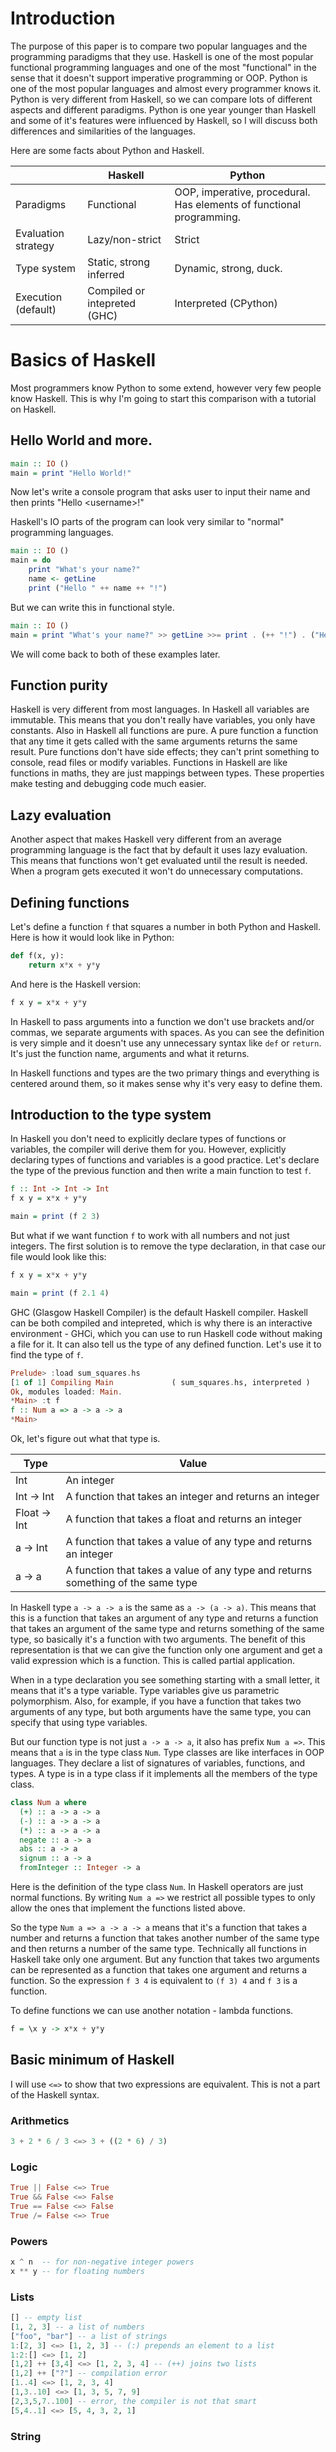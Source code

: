 * Introduction

  The purpose of this paper is to compare two popular languages and the programming paradigms that they use. Haskell is one of the most popular functional programming languages and one of the most "functional" in the sense that it doesn't support imperative programming or OOP. Python is one of the most popular languages and almost every programmer knows it. Python is very different from Haskell, so we can compare lots of different aspects and different paradigms. Python is one year younger than Haskell and some of it's features were influenced by Haskell, so I will discuss both differences and similarities of the languages.

  Here are some facts about Python and Haskell.

  |---------------------+------------------------------+----------------------------------------------------------------------|
  |                     | Haskell                      | Python                                                               |
  |---------------------+------------------------------+----------------------------------------------------------------------|
  | Paradigms           | Functional                   | OOP, imperative, procedural. Has elements of functional programming. |
  | Evaluation strategy | Lazy/non-strict              | Strict                                                               |
  | Type system         | Static, strong inferred      | Dynamic, strong, duck.                                               |
  | Execution (default) | Compiled or intepreted (GHC) | Interpreted (CPython)                                                |
  |---------------------+------------------------------+----------------------------------------------------------------------|

* Basics of Haskell

  Most programmers know Python to some extend, however very few people know Haskell. This is why I'm going to start this comparison with a tutorial on Haskell.

** Hello World and more.

   #+BEGIN_SRC haskell
   main :: IO ()
   main = print "Hello World!"
   #+END_SRC

   Now let's write a console program that asks user to input their name and then prints "Hello <username>!"

   Haskell's IO parts of the program can look very similar to "normal" programming languages.

   #+BEGIN_SRC haskell
   main :: IO ()
   main = do
       print "What's your name?"
       name <- getLine
       print ("Hello " ++ name ++ "!")
   #+END_SRC

   But we can write this in functional style.

   #+BEGIN_SRC haskell
   main :: IO ()
   main = print "What's your name?" >> getLine >>= print . (++ "!") . ("Hello " ++)
   #+END_SRC

   We will come back to both of these examples later.

** Function purity

   Haskell is very different from most languages. In Haskell all variables are immutable. This means that you don't really have variables, you only have constants. Also in Haskell all functions are pure. A pure function a function that any time it gets called with the same arguments returns the same result. Pure functions don't have side effects; they can't print something to console, read files or modify variables. Functions in Haskell are like functions in maths, they are just mappings between types. These properties make testing and debugging code much easier.

** Lazy evaluation

   Another aspect that makes Haskell very different from an average programming language is the fact that by default it uses lazy evaluation. This means that functions won't get evaluated until the result is needed. When a program gets executed it won't do unnecessary computations.

** Defining functions

   Let's define a function ~f~ that squares a number in both Python and Haskell. Here is how it would look like in Python:

   #+BEGIN_SRC python
   def f(x, y):
       return x*x + y*y
   #+END_SRC

   And here is the Haskell version:
   
   #+BEGIN_SRC haskell
   f x y = x*x + y*y
   #+END_SRC

   In Haskell to pass arguments into a function we don't use brackets and/or commas, we separate arguments with spaces. As you can see the definition is very simple and it doesn't use any unnecessary syntax like ~def~ or ~return~. It's just the function name, arguments and what it returns.

   In Haskell functions and types are the two primary things and everything is centered around them, so it makes sense why it's very easy to define them.

** Introduction to the type system

   In Haskell you don't need to explicitly declare types of functions or variables, the compiler will derive them for you. However, explicitly declaring types of functions and variables is a good practice. Let's declare the type of the previous function and then write a main function to test ~f~.

   #+BEGIN_SRC haskell
   f :: Int -> Int -> Int
   f x y = x*x + y*y

   main = print (f 2 3)
   #+END_SRC

   But what if we want function ~f~ to work with all numbers and not just integers. The first solution is to remove the type declaration, in that case our file would look like this:

   #+BEGIN_SRC haskell
   f x y = x*x + y*y

   main = print (f 2.1 4)
   #+END_SRC

   GHC (Glasgow Haskell Compiler) is the default Haskell compiler. Haskell can be both compiled and intepreted, which is why there is an interactive environment - GHCi, which you can use to run Haskell code without making a file for it. It can also tell us the type of any defined function. Let's use it to find the type of ~f~.

   #+BEGIN_SRC haskell
   Prelude> :load sum_squares.hs 
   [1 of 1] Compiling Main             ( sum_squares.hs, interpreted )
   Ok, modules loaded: Main.
   *Main> :t f
   f :: Num a => a -> a -> a
   *Main> 
   #+END_SRC

   Ok, let's figure out what that type is.

   |--------------+----------------------------------------------------------------------------------|
   | Type         | Value                                                                            |
   |--------------+----------------------------------------------------------------------------------|
   | Int          | An integer                                                                       |
   | Int -> Int   | A function that takes an integer and returns an integer                          |
   | Float -> Int | A function that takes a float and returns an integer                             |
   | a -> Int     | A function that takes a value of any type and returns an integer                 |
   | a -> a       | A function that takes a value of any type and returns something of the same type |
   |--------------+----------------------------------------------------------------------------------|

   In Haskell type ~a -> a -> a~ is the same as ~a -> (a -> a)~. This means that this is a function that takes an argument of any type and returns a function that takes an argument of the same type and returns something of the same type, so basically it's a function with two arguments. The benefit of this representation is that we can give the function only one argument and get a valid expression which is a function. This is called partial application.

   When in a type declaration you see something starting with a small letter, it means that it's a type variable. Type variables give us parametric polymorphism. Also, for example, if you have a function that takes two arguments of any type, but both arguments have the same type, you can specify that using type variables.

   But our function type is not just ~a -> a -> a~, it also has prefix ~Num a =>~. This means that ~a~ is in the type class ~Num~. Type classes are like interfaces in OOP languages. They declare a list of signatures of variables, functions, and types. A type is in a type class if it implements all the members of the type class.

   #+BEGIN_SRC haskell
   class Num a where
     (+) :: a -> a -> a
     (-) :: a -> a -> a
     (*) :: a -> a -> a
     negate :: a -> a
     abs :: a -> a
     signum :: a -> a
     fromInteger :: Integer -> a
   #+END_SRC

   Here is the definition of the type class ~Num~. In Haskell operators are just normal functions. By writing ~Num a =>~ we restrict all possible types to only allow the ones that implement the functions listed above.

   So the type ~Num a => a -> a -> a~ means that it's a function that takes a number and returns a function that takes another number of the same type and then returns a number of the same type. Technically all functions in Haskell take only one argument. But any function that takes two arguments can be represented as a function that takes one argument and returns a function. So the expression ~f 3 4~ is equivalent to ~(f 3) 4~ and ~f 3~ is a function.

   To define functions we can use another notation - lambda functions.
   
   #+BEGIN_SRC haskell
   f = \x y -> x*x + y*y
   #+END_SRC

** Basic minimum of Haskell

   I will use ~<=>~ to show that two expressions are equivalent. This is not a part of the Haskell syntax.

*** Arithmetics

    #+BEGIN_SRC haskell
    3 + 2 * 6 / 3 <=> 3 + ((2 * 6) / 3)
    #+END_SRC

*** Logic

    #+BEGIN_SRC haskell
    True || False <=> True
    True && False <=> False
    True == False <=> False
    True /= False <=> True
    #+END_SRC

*** Powers

    #+BEGIN_SRC haskell
    x ^ n  -- for non-negative integer powers
    x ** y -- for floating numbers
    #+END_SRC

*** Lists

    #+BEGIN_SRC haskell
    [] -- empty list
    [1, 2, 3] -- a list of numbers
    ["foo", "bar"] -- a list of strings
    1:[2, 3] <=> [1, 2, 3] -- (:) prepends an element to a list
    1:2:[] <=> [1, 2]
    [1,2] ++ [3,4] <=> [1, 2, 3, 4] -- (++) joins two lists
    [1,2] ++ ["?"] -- compilation error
    [1..4] <=> [1, 2, 3, 4]
    [1,3..10] <=> [1, 3, 5, 7, 9]
    [2,3,5,7..100] -- error, the compiler is not that smart
    [5,4..1] <=> [5, 4, 3, 2, 1]
    #+END_SRC

*** String

    In Haskell strings are just lists of chars.

    #+BEGIN_SRC haskell
    'a' :: Char
    "a" :: [Char] -- :: String
    "ab" -- ['a', 'b']
    #+END_SRC

    This is not very efficient, which is why in most cases people use other data types that represent strings.

*** Tuples

    #+BEGIN_SRC haskell
    -- All of these tuples are valid
    (2,"foo")
    (3,'a',[2,3])
    ((2,"a"),"c",3)

    fst (x, y) = x
    snd (x, y) = y

    fst (x, y, z) -- ERROR: fst :: (a, b) -> a
    snd (x, y, z) -- ERROR: snd :: (a, b) -> b
    #+END_SRC

** Applying functions

   Here are two operators that are used very often.

   #+BEGIN_SRC haskell
   (.) :: (b -> c) -> (a -> b) -> a -> c
   (.) f g x = f (g x)

   ($) :: (a -> b) -> a -> b
   ($) f x = f x
   #+END_SRC

   Here are some examples:

   #+BEGIN_SRC haskell
   f g h x <=> (((f g) h) x)

   f g $ h x   <=> f g (h x)
   f $ g h x   <=> f (g h x) <=> f ((g h) x)
   f $ g $ h x <=> f (g (h x))

   (f . g) x     <=> f . g $ x     <=> f (g x)
   (f . g . h) x <=> f . g . h $ x <=> f (g (h x))
   #+END_SRC

** More on the syntax

*** Infix and prefix notation

    #+BEGIN_SRC haskell
    square :: Num a => a -> a
    square x = x ^ 2
    #+END_SRC

    Any infix operator can be used in prefix notation.

    #+BEGIN_SRC haskell
    square' x = (^) x 2
    square'' x = (^2) x
    #+END_SRC

    We can remove ~x~ from the right hand side, this is called η-reduction.

    #+BEGIN_SRC haskell
    square''' = (^2)
    #+END_SRC

    All these functions are identical.
    
    And functions in Haskell can be used in infix notation as well.

    #+BEGIN_SRC haskell
    add :: Num a => a -> a -> a
    add = (+)

    5 `add` 4 <=> add 5 4 <=> 9
    #+END_SRC

*** Conditions

    Type class ~Ord~ is for types that can be ordered.

    #+BEGIN_SRC haskell
    absolute :: (Ord a, Num a) => a -> a
    absolute x = if x >= 0 then x else -x
    #+END_SRC

    In Haskell if statements must always have ~then~ and ~else~.

    Here is another way to write that function:

    #+BEGIN_SRC haskell
    absolute' x
        | x >= 0 = x
        | otherwise = -x
    #+END_SRC

    In Haskell indentation is very important. Just like in Python programs with incorrect indentation will not work or, in some cases, will work, but not the way it was intended. Haskell uses spaces instead of tabs, if you try to use tabs then the program won't compile.

** Functional style

   Let's introduce a problem and then solve it using first Python and then Haskell.

   We want a function that takes a list of integers and returns the sum of all even numbers in that list.

   #+BEGIN_SRC
   [1, 2, 3, 4, 5] -> 2 + 4 -> 6
   #+END_SRC

   #+BEGIN_SRC python
   def evenSum(l):
       result = 0
       for x in l:
           if(x % 2 == 0):
               result += x
       return result  
   #+END_SRC

   We can't implement it in Haskell exactly the same way because it doesn't have loops or mutable variables. So here is how we can implement it in Python without mutating variables or using loops.

   #+BEGIN_SRC python
   def accumSum(l, n):
       if(len(l) == 0):
           return n
       else:
           x, *xs = l
           if(x % 2 == 0):
               return accumSum(xs, x + n)
           else:
               return accumSum(xs, n)

   def evenSum(l):
       return accumSum(l, 0)
   #+END_SRC

   Before we start, here are some Haskell functions we will use.

   #+BEGIN_SRC haskell
   even :: Integral a => a -> Bool -- returns True only if the given number is even
   head :: [a] -> a                -- returns the first element of the given list
   tail :: [a] -> [a]              -- returns the given list without the first element
   #+END_SRC

   Here is our first solution:

   #+BEGIN_SRC haskell
   evenSum :: [Integer] -> Integer
   evenSum l = accumSum 0 l

   accumSum :: Integer -> [Integer] -> Integer
   accumSum n l = if l == []
                     then n
                     else let x  = head l
                              xs = tail l
                          in if even x
                                then accumSum (n+x) xs
                                else accumSum n xs
   #+END_SRC

   We can do several improvements to this piece of code. First we can make the type declaration more general (without changing the implementation).

   #+BEGIN_SRC haskell
   evenSum :: Integral a => [a] -> a
   #+END_SRC

   We don't want ~accumSum~ to be a global variable, so we can make it local using ~where~ clause. Also we can use pattern matching instead of ~head~ and ~tail~. Then we can use η-reduction to get this:

   #+BEGIN_SRC haskell
   evenSum :: Integral a => [a] -> a
   evenSum = accumSum 0
       where accumSum n []     = n
             accumSum n (x:xs) = if even x
                                    then accumSum (n+x) xs
                                    else accumSum x xs
   #+END_SRC

   Pattern matching is using values instead of variable arguments. We can't use any function we want on the left side - only type constructors, which I will discuss later.

   We can simplify this even more using higher order functions.

** Higher order functions

   Higher order functions are functions that take another function as an argument. Here are several examples:

   #+BEGIN_SRC haskell
   filter :: (a -> Bool) -> [a] -> [a]
   map    :: (a -> b) -> [a] -> [b]
   foldl  :: (a -> b -> a) -> a -> [b] -> a
   (.)    :: (b -> c) -> (a -> b) -> a -> c
   ($)    :: (a -> b) -> a -> b
   #+END_SRC

   Function ~filter~ takes a function of type ~a -> Bool~ and a list ~[a]~. It returns a list that only contains the elements of the given list that return ~True~ when the given function is applied.

   ~map~ takes a function and a list and applies the function to every element of the list.

   #+BEGIN_SRC haskell
   filter even [1..5] <=> [2, 4]

   map (*2) [1..5] <=> [2,4,6,8,10]
   #+END_SRC

   Let's use this.

   #+BEGIN_SRC haskell
   evenSum l = mysum $ filter even l
       where mysum n []     = 0
             mysum n (x:xs) = mysum (n+x) xs
   #+END_SRC

   Now, what is ~foldl~?

   #+BEGIN_SRC haskell
   foldl :: (a -> b -> a) -> a -> [b] -> a
   foldl op prev []     = prev
   foldl op prev (x:xs) = foldl op (prev `op` x) xs
   #+END_SRC

   #+BEGIN_SRC haskell
   foldl f z [x1,x2,x3,x4] <=> f (f (f (f z x1) x2) x3) x4
   #+END_SRC

   So let's use it for our problem.

   #+BEGIN_SRC haskell
   evenSum :: Integral a => [a] -> a
   evenSum = foldl (+) 0 . filter even
   #+END_SRC

** Defining your own types

*** type

    ~type TypeName = AnotherType~ just makes a type synonym of ~String~.

    #+BEGIN_SRC haskell
    type Name = String
    #+END_SRC

    ~Name~ and ~String~ are the same type. This is useful for making type declarations more meaningful.

*** data

    ~data NewDataType = TypeConstructor AnotherType~ is how we make a new simple type. This code makes a type constructor which is a special function that allows us to create instances of the ~NewDataType~. We don't need to write an implementation for this function, we get it by defining the type.

    #+BEGIN_SRC haskell
    TypeConstructor :: AnotherType -> NewDataType
    #+END_SRC

    Now ~AnotherType~ and ~NewDataType~ are two different types even though they represent the same data. This means that if we have a function that takes an argument of type ~AnotherType~ then it won't compile if we pass it something of type ~NewDataType~. To extract data we can use pattern matching on type constructors.

    #+BEGIN_SRC haskell
    toOriginalType :: NewDataType -> AnotherType
    toOriginalType (TypeConstructor thing) = thing
    #+END_SRC

    Constructors can have multiple arguments or none at all. We can use the name of the type as the constructor name, which is what people usually do when there is only one constructor.

    #+BEGIN_SRC haskell
    data Thing = Thing

    data StringPair = StringPair String String
    #+END_SRC

    We can have types with multiple constructors.

    #+BEGIN_SRC haskell
    data MaybeString = JustString String | NoString
    #+END_SRC

    This code creates a new type ~MaybeString~ with two constructors: ~JustString~ and ~NoString~. We can do pattern matching on both of the constructors.

    #+BEGIN_SRC haskell
    hasString :: MaybeString -> Bool
    hasString (JustString _) = True
    hasString NoString       = False
    #+END_SRC

    In pattern matching we can replace a variable with an underscore if we don't use that variable.

    #+BEGIN_SRC haskell
    data Person = Person String Int

    name :: Person -> String
    name (Person str _) = str

    age :: Person -> String
    age (Person _ n) = n
    #+END_SRC

    Instead of writing functions ~name~ and ~age~ we can use fields and the compiler will generate them.

    #+BEGIN_SRC haskell
    data Person = Person { name :: String
                         , age  :: Int
                         }
    #+END_SRC

    This gives us the same ~name~ and ~age~ functions.

** Recursive types

*** Lists

    List is a common example of a recursive type. Here is how we can define the list type:

    #+BEGIN_SRC haskell
    data List a = Empty | Cons a (List a)
    #+END_SRC

    Type ~List~ takes another type as an argument. We can see two constructors, here are their types:

    #+BEGIN_SRC haskell
    Empty :: List a
    Cons  :: a -> List a -> List a
    #+END_SRC

    Haskell allows the use of special characters in names, this gives us the definition of lists from the standard library:

    #+BEGIN_SRC haskell
    data [] a = [] | a : [a]
    #+END_SRC

    If we tried to print our new list it wouldn't work, because we don't have a function for conversion to string defined for it. Haskell has function ~show :: Show a => a -> String~ which is defined in the type class ~Show~. So we can make our ~List~ an instance of ~Show~. However, for predefined type classes, we can use a simpler approach. We can just derive that instance.

    #+BEGIN_SRC haskell
    data List a = Empty | Cons a (List a)
        deriving (Show)
    #+END_SRC

    We can also derive type class instances for ~Read~ (parsing strings), ~Eq~ (checking for equality), ~Ord~ (ordering), etc. This way we can get a lot of functions for free.

    #+BEGIN_SRC haskell
    data List a = Empty | Cons a (List a)
        deriving (Show, Read, Eq, Ord)
    #+END_SRC

*** Trees

    Here is another example of a recursive data type - binary trees.

    #+BEGIN_SRC haskell
    data BinTree a = Empty
                   | Node a (BinTree a) (BinTree a)
                   deriving (Show)
    #+END_SRC

    Because we used an arbitrary type variable ~a~ in the type declaration we can make a lot of different trees. For example we can make trees of trees.

** Infinite structures

   Haskell uses lazy evaluation, which is why we can have infinite data structures. For example in Haskell we can do this:

   #+BEGIN_SRC haskell
   numbers :: [Integer]
   numbers = 1 : map (+1) numbers

   main = print $ take 3 numbers
   #+END_SRC

   The function ~take~ takes the first ~n~ numbers from the given list. If we run this code it won't get stuck in an infinite recursion, it will print `[1,2,3]`. Because of lazy evalutaion Haskell doesn't calculate all the numbers in the list, but only the ones that it needs.

   In this example we just have all positive integers. Let's take a look at a more interesting example with a tree.

   #+BEGIN_SRC haskell
   tree :: BinTree Integer
   tree = Node 0 (dec tree) (inc tree)
       where dec (Node x l r) = Node (x-1) (dec l) (dec r)
             inc (Node x l r) = Node (x+1) (inc l) (inc r)
   #+END_SRC

   #+BEGIN_SRC
           |(-2)..
     |(-1)-|
     |     |( 0)..
   0-|
     |     |( 0)..
     |( 1)-|
           |( 2)..
   #+END_SRC

(Reference: Learn Haskell Fast and Hard) ((i'll do all the references later))

** Functors

   Functor is one of the most important abstractions in Haskell. Basically, it is a type class that generalises the ~map~ function.

   #+BEGIN_SRC haskell
   class Functor f where
       fmap :: (a -> b) -> f a -> f b
   #+END_SRC

   The notion of functors comes from maths, and in maths there are laws for it. Unfortunately GHC doesn't support laws in type classes, so it's programmers' responsibility to make sure they work. The only relevant to Haskell law is that if we have two functions: ~h :: a -> b~ and ~f :: b -> c~ then for any functor ~fmap (f . h)~ should be the same as ~fmap f . fmap h~. ~<$>~ is a infix operator for ~fmap~.

   #+BEGIN_SRC haskell
   f <$> x = fmap f x
   #+END_SRC

   Here are some examples of functors:
   
   #+BEGIN_SRC haskell
   data Maybe a = Just a | Nothing

   instance Functor Maybe where
       fmap f (Just x) = Just $ f x
       fmap _ Nothing  = Nothing

   maybeFive :: Maybe Int
   maybeFive = Just 5

   maybeSix :: Maybe Int
   maybeSix = fmap (+1) maybeFive -- = Just 6

   data [] a = [] | a : [a]

   instance Functor [] where
       fmap f (x:xs) = f x : fmap f xs
       fmap _ []     = []
       -- fmap = map
   
   data Either a b = Left a | Right b

   instance Functor (Either a) where
       fmap f (Right x) = Right $ f x
       fmap _ (Left x)  = Left x

   numberOrString :: Either Int String
   numberOrString = Right "World"

   numberOrHello :: Either Int String
   numberOrHello = ("Hello " ++) <$> numberOrString -- Right "Hello World"

   numOrStr :: Either Int String
   numOrStr = Left 5

   numOrHello :: Either Int String
   numOrHello = ("Hello " ++) <$> numOrHello -- Left 5

   data (,) a b = (,) a b
   
   instance Functor ((,) a) where
       fmap f (x, y) = (x, f y)
   
   pairOfNumbers :: (Int, Int)
   pairOfNumbers = (2, 3)
   
   incrementedPair :: (Int, Int)
   incrementedPair = fmap (+1) pairOfNumbers -- = (2, 4)
   #+END_SRC

** Applicative functors

   As you know ~Maybe~ is a functor. This is why we can do this:

   #+BEGIN_SRC haskell
   Prelude> negate <$> Just 2
   Just (-2)
   #+END_SRC

   But what if we want to add two ~Maybe~ numbers.

   #+BEGIN_SRC haskell
   Prelude> :t (+) <$> Just 2
   (+) <$> Just 2 :: Num a => Maybe (a -> a)
   #+END_SRC

   After we partially apply addition using ~fmap~ we get a function inside a functor. How to apply that function to our second ~Maybe~ number? Use applicative functors.

   #+BEGIN_SRC haskell
   class Functor f => Applicative f where
       pure :: a -> f a
       <*>  :: f (a -> b) -> f a -> f b
   #+END_SRC
   
   ~Maybe~ is an applicative functor, hence we can do this:

   #+BEGIN_SRC haskell
   Prelude> (+) <$> Just 2 <*> Just 3
   Just 5
   #+END_SRC

   Applicative functors also have laws:

   #+BEGIN_SRC haskell
   pure id  <*> v             <=> v                -- identity
   pure f   <*> pure x        <=> pure (f x)       -- homomorphism
   u        <*> pure y        <=> pure ($ y) <*> u -- interchange
   pure (.) <*> u <*> b <*> w <=> u <*> (v <*> w)  -- composition
   #+END_SRC

   Here are some examples of applicative functors:

   #+BEGIN_SRC haskell
   data Maybe a = Just a | Nothing
   
   instance Applicative Maybe where
       pure = Just
       (Just f) <*> (Just x) = Just $ f x
       _        <*> _        = Nothing
   
   data [] a = [] | a : [a]
   
   instance Applicative [] where
       pure x = [x]
       _      <*> [] = []
       []     <*> _  = []
       (f:fs) <*> l  = (f <$> l) ++ (fs <*> l)
   -- applied every function to every element of the list
   
   data Reader r a = Reader { runReader :: r -> a }
   
   instance Applicative (Reader r) where
       pure g = Reader $ const g -- const :: a -> b -> a
       f <*> g = Reader $ \r -> runReader f r $ runReader g r
   #+END_SRC

** Monads

   #+BEGIN_SRC haskell
   headMay :: [a] -> Maybe a
   headMay []    = Nothing
   headMay (x:_) = Just x
   #+END_SRC

   Assume we have a list of lists and we want to safely get the first element of the first list. We can't use ~head~ as it will crash if you call it with an empty list, so we need to apply headMay twice. We can try using ~fmap headMay . headMay~, but then we'll get this:

   #+BEGIN_SRC haskell
   Prelude> :t fmap headMay . headMay
   fmap headMay . headMay :: [[a]] -> Maybe (Maybe a)
   #+END_SRC

   We want to reduce ~Maybe (Maybe a)~ to just ~Maybe a~.

   Another example is if we want to convert a list of lists into a single list.

   Both of these problems can be solved using monads. Here are some definitions:

   #+BEGIN_SRC haskell
   const :: a -> b -> a
   const x _ = x

   class Applicative m => Monad m where
       (>>=) :: m a -> (a -> m b) -> m b
       (>>) :: m a -> m b -> m b
       x >> y = x >>= const y -- default implementation

   instance Monad Maybe where
       (Just x) >>= f = f x
       Nothing  >>= _ = Nothing

   instance Monad [] where
       (x:xs) >>= f = f x ++ (xs >>= f)
       []     >>= _ = []
   #+END_SRC

   Now for the first problem we can do this: 

   #+BEGIN_SRC haskell
   headMay l >>= headMay
   #+END_SRC

   ~l~ is the list of lists. And here is how we can solve the second problem:

   #+BEGIN_SRC haskell
   Prelude> :t (>>= id)
   (>>= id) :: Monad m => m (m b) -> m b
   Prelude> [[1..5],[6..10]] >>= id
   [1,2,3,4,5,6,7,8,9,10]
   #+END_SRC

   If we import ~Control.Monad~ we'll get several helper functions for working with monads.

   #+BEGIN_SRC haskell
   join :: m (m a) -> m a
   join = (>>= id)

   (>=>) :: (a -> m b) -> (b -> m c) -> (a -> m c)
   (>=>) f h = \x -> f x >>= h
   #+END_SRC

   #+BEGIN_SRC haskell
   Prelude> headMay l = if length l == 0 then Nothing else Just $ head l
   Prelude> import Control.Monad
   Prelude Control.Monad> :t join
   join :: Monad m => m (m a) -> m a
   Prelude Control.Monad> join [[1..5],[6..10]]
   [1,2,3,4,5,6,7,8,9,10]
   Prelude Control.Monad> :t headMay >=> headMay
   headMay >=> headMay :: [[c]] -> Maybe c
   #+END_SRC

** IO

   In Haskell functions are pure, however printing to console, reading/writing files, and other IO actions don't give the same results every time you call them. To deal with IO actions Haskell has a special monad - IO monad. This allows us to isolate pure and impure parts of the code. In our program we have ~main~ procedure which has type ~IO ()~.

   #+BEGIN_SRC haskell
   data () = ()
   #+END_SRC

*** Printing to console

    #+BEGIN_SRC haskell
    putStr :: String -> IO ()   -- prints the given string 
    putStrLn :: String -> IO () -- prints the given string and starts a new line
    print :: Show a => a -> IO ()
    print = putStrLn . show
    #+END_SRC

    Now we can write a "Hello World" program.

    #+BEGIN_SRC haskell
    main :: IO ()
    main = print "Hello World!"
    #+END_SRC

*** Reading user console input

    #+BEGIN_SRC haskell
    getChar :: IO Char
    getLine :: IO String
    #+END_SRC

    Notice that these are not functions, they are IO actions. Now we can write a program that asks for the user's name and prints "Hello <username>!".

    #+BEGIN_SRC haskell
    main :: IO ()
    main = print "What's your name?" >> getLine >>= print . ("Hello " ++) . (++ "!")
    #+END_SRC

*** Do notation

    We can use a simpler notation for monads that is more similar to imperative programming languages.

    #+BEGIN_SRC haskell
    main :: IO ()
    main = do print "What's your name?"
              name <- getLine
              print $ "Hello " ++ name ++ "!"
    #+END_SRC

    In this case every line must be an IO action. This syntax is a nicer way of writing this:

    #+BEGIN_SRC haskell
    main :: IO ()
    main = print "What's your name?"
        >> getLine
        >>= \name -> print ("Hello " ++ name ++ "!")
    #+END_SRC

    For the compiler these two things are identical. We can use do notation not only for the IO monad, but for any monad.

    #+BEGIN_SRC haskell
    headMay :: [a] -> Maybe a
    headMay (x:xs) = Just x
    headMay []     = Nothing

    headOfHead :: [[a]] -> Maybe a
    headOfHead l = do h <- headMay l
                      headMay h
    #+END_SRC

* Procedural, object orientied, and functional programming.
** Imperative and declarative programming
   *Imperative programming* is a programming paradigm that uses statements that change a program's state. These programs consist of instruction sequences.

   *Declarative programming* is a programming paradigm that expresses the logic of a computation without describing the order of instructions. It tries to describe what needs to be accomplished instead of describing how to accomplish it.

   So the difference between imperative programming and declarative programming is that declarative programming doesn't specify the order of instructions.

** Polymorphism
* Haskell vs functional elements of Python
* Strict and lazy/non-strict evaluation

  Haskell has a very interesting evaluation strategy. It doesn't execute expressions until it needs the result. It can make our code simpler and more modular, but it can also be confusing when it comes to estimating performance and memory usage. For example this simple expression that sums all numbers from 1 to 10^8 ~foldl 0 [1..10^8]~ requires gigabytes of memory to evaluate. But if we import the strict version of this funciton ~foldl'~ from the ~Data.List~ module and use it instead, everything's ok.

** How lazy evaluation in Haskell works?

*** Graph reduction

    Haskell programs are executed by evaluating expressions. The primary idea is function application. Here is a simple function:

    #+BEGIN_SRC haskell
    square x = x*x
    #+END_SRC

    Let's see how the following expression gets evaluated:

    #+BEGIN_SRC haskell
    square (1+2)
    => (1+2)*(1+2) -- replacing the left hand side
    => 3*(1+2)
    => 3*3
    => 9
    #+END_SRC

    We calculated ~(1+2)~ twice, to avoid that we use graph reduction method. In this graph every block is a function application. Our situation can be represented by the following graph:

    [[https://hackhands.com/data/blogs/ClosedSource/lazy-evaluation-works-haskell/assets/blocks-square-0.png]]

    This representation is similar to the way the compiler actually represents expressions with pointers. When a programmer defines a function they define a reduction rule, then when the function is applied the graph gets reduced until it becomes a basic expression. Any expression can be represented using graphs.

    Our function corresponds to this rule:

    [[https://hackhands.com/data/blogs/ClosedSource/lazy-evaluation-works-haskell/assets/blocks-square-rule.png]]
    
    ~x~ is a placeholder for a subgraph. And when arguments get duplicated they point to the same subgraph, hence identical graphs don't get reduced multiple times.

    Any subgraph that follows the rules is called a reducible expression or redex. In our case with have two redexes: function ~square~ and addition ~+~. If we start with ~square~ then we'll get this:

    [[https://habrastorage.org/getpro/habr/post_images/295/429/ede/295429ede71982a0ce68544095ffed35.png]]

    At every step the highlighted rectangle gets updated.

*** Normal form

    If the graph is not a redex then it means that we already reduced everything and got the result that we wanted. In the last example the normal form was a number, but constructors of algebraic data types like ~Just~, ~Nothing~, or lists constructors ~:~ and ~[]~ are not reducible. Even though they are functions they can't be reduced, that's because they were defined using ~data~ and don't have a right-hand side. For example, graph:

    [[https://habrastorage.org/getpro/habr/post_images/bd7/1ca/4f6/bd71ca4f639ea360db4b9966446e5459.png]]

    By definition a normal graph needs to be finite and it shouldn't have cycles. Infinite recursion is not normal.

    #+BEGIN_SRC haskell
    ones = 1 : ones
    #+END_SRC

    Corresponds to the following cyclic graph.

    [[https://habrastorage.org/getpro/habr/post_images/76b/740/316/76b740316cb9f87f024dbe341cd65acc.png]]

    It's not a redex and also not in the normal form - the tail of the list points to the list itself, making an infinite recursion.

    In Haskell expressions usually don't get to the normal form. Quite often we stop when we get to the weak head normal form (WHNF). A graph is in WHNF if it's top node is a constructor. Like expression ~(7+12):[]~ or graph

    [[https://habrastorage.org/getpro/habr/post_images/1ec/bb9/b87/1ecbb9b873d806a42ef7e5e42aa49a16.png]]

    is in WHNF, its top node is a list constructor (~(:)~). And it's not the normal form because the first argument is a redex.

    The list ~ones~ is also in WHNF, its top node is a constructor. In Haskell we can create and use infinite lists.

** Execution order, lazy evaluation

   Often expressions have multiple redexes. Does the order at which we reduce them matter?

   Most languages use the strategy that reduces arguments to the normal form before reducing the function, this is called eager evaluation. However, most Haskell compilers use a different evaluation order called lazy. It first reduces the top function application. That may require calculating some of the arguments, but only as many as it needs. Let's take a look at this expression with pattern matching. The arguments will get evaluated from left to right until the top node contains a constructor. If pattern matching isn't used then the arguments don't get evaluated. If you pattern match a constructor then the argument gets reduced to WHNF.

   For example:

   #+BEGIN_SRC haskell
   (&&) :: Bool -> Bool -> Bool
   True  && x = x
   False && x = False
   #+END_SRC

   This defines two reduction rules:

   [[https://habrastorage.org/getpro/habr/post_images/dc4/eed/151/dc4eed15184fe1bc3325378d5c7a1706.png]]

   [[https://habrastorage.org/getpro/habr/post_images/dc4/eed/151/dc4eed15184fe1bc3325378d5c7a1706.png]]

   Now let's take a look at this expression:

   #+BEGIN_SRC haskell
   ('H' == 'i') && ('a' == 'm')
   #+END_SRC

   Both of the arguments are redexes. Because of pattern matching the first argument will get evaluated. Then the graph will get reduced without evaluating the second argument.
   
** Performance

   It's mathematically proved that lazy evaluation requires fewer or the same number of reductions (calculations) as eager evaluation. Also, in some cases, it can compute expressions with errors without crashing, such as

   #+BEGIN_SRC haskell
   a = 1
   b = 2
   (a == b) && (1 == (b/0))
   #+END_SRC

   The second argument of ~(&&)~ will never get evaluated, hence the second argument of the second ~(==)~ will never get evaluated, thus we will never divide by zero and get an exception.

   However, the memory usage is a tricky problem. Sometimes an expression reduced to normal form can use more memory than a redex, and vice versa. Let's take a look at examples of both cases.

   #+BEGIN_SRC haskell
   enumFromTo 1 1000
   #+END_SRC

   This expression generates a list with numbers from 1 to 1000. The list itself takes much more space than the expression.

   Here is another example:

   #+BEGIN_SRC haskell
   ((((0 + 1) + 2) + 3) + 4)
   #+END_SRC

   The graph that represents this expression takes more space than the normal form of the expression - ~10~.

   However Haskell allows you to force reduction using the ~seq~ combinator.

   #+BEGIN_SRC haskell
   seq :: a -> b -> b
   #+END_SRC

   If you look at the type signature you may think that it's exactly the same as the ~const~ function, however they are not the same. ~seq~ reduces the first argument to the WHNF and then returns the second argument. ~const~ doesn't do anything with the first argument. It's important to remember that ~seq~ doesn't reduce the first argument to the normal form. For example, if we are reading a list of lines ~l~ from a file, we can't just use ~seq l~ to force Haskell to finish reading the list. This would just force it to read the first line, because that's enough to know the constructor. To force Haskell to finish reading the file we need to use ~seq (length l)~. The only way to reduce ~length l~ to the weak head normal form is to find the length, hence to read the entire file. But in other cases this might not work, for example ~length $ (+7) <$> [1..10]~ will find the length without adding any numbers.

   Here is a standard use case of ~seq~ that every Haskell programmer should know - strict left fold. Here is how ~foldl~ is defined in Prelude:

   #+BEGIN_SRC haskell
   foldl :: (a -> b -> a) -> a -> [b] -> a
   foldl f a []     = a
   foldl f a (x:xs) = foldl f (f a x) xs
   #+END_SRC

   Say we want to sum all integers from 1 to 100 (~[1..100]~). For that we would use the expression ~foldl (+) 0 [1..100]~. Here is how the evaluation process would look in that case:

   #+BEGIN_SRC haskell
   foldl (+) 0 [1..100]
   => foldl (+) 0 (1:[2..100])
   => foldl (+) (0 + 1) [2..100]
   => foldl (+) (0 + 1) (2:[3..100])
   => foldl (+) ((0 + 1) + 2) [3..100]
   => foldl (+) ((0 + 1) + 2) (3:[4..100])
   => foldl (+) (((0 + 1) + 2) + 3) [4..100]
   ...
   #+END_SRC

   As you can see the second argument accumulates a massive expression without reducing it, this causes high memory usage. To deal with this problem we need to keep the accumulator in WHNF. Here is how we can do this:

   #+BEGIN_SRC haskell
   foldl' :: (a -> b -> a) -> a -> [b] -> a
   foldl' f a []     = a
   foldl' f a (x:xs) = seq a' $ foldl' f a' xs
       where a' = f a x
   #+END_SRC

   This function is defined in the module ~Data.List~. Now evaluation will look like this:

   #+BEGIN_SRC haskell
   foldl' (+) 0 [1..100]
   => foldl' (+) 0 (1:[2..100])
   => foldl' (+) 1 [2..100]
   => foldl' (+) 1 (2:[3..100])
   => foldl' (+) 3 [3..100]
   => foldl' (+) 3 (3:[4..100])
   => foldl' (+) 6 [4..100]
   ...
   #+END_SRC
   
   During evaluation the expression has constant memory usage.
   
   In a language with eager evaluation, like Python, it's impossible to write this function. In such languge the list gets reduced to normal form before summing. This uses the same amount of memory as the inefficient version of ~foldl~.

   Let's take a look at how we can define ~[n..m]~.

   #+BEGIN_SRC haskell
   enumFromTo n m = if n < m then n : enumFromTo (n+1) m
                             else []
   #+END_SRC

   So the reduction of ~[1..100]~ to WHNF actually looks like this:

   #+BEGIN_SRC haskell
   [1..100]
   => 1:[(1+1)..100]
   #+END_SRC

   So the new argument is not ~2~, it's ~(1+1)~. This shows us that it's very hard to predict how excatly expressions are evaluated. The actual definition of ~enumFromTo~ is different from the code above.

*** Haskell and Python.

    Python, as I mentioned before, uses eager evaluation. The benefit of this is that it's much easier to predict performance. It's also easier to debug it if something takes too much time or too much space for evaluation. The benefit of lazy evaluation, which Haskell uses, is that often it improves performance. At the same time it allows us to control how expressions will be evaluated. It also allows us to use infinite structures and avoid some exceptions. GHC can do laziness optimisation, which reduces the number of computations.

(Reference: How lazy evaluation works in Haskell) ((i'll do the references later))

* Algebraic data types vs classes
* Dynamic types vs static types

  Both Python and Haskell have strong type system, which means that they don't allow implicit type casting. However, Python uses dynamic typing and Haskell uses static types. GHC figures out types of all expressions at the compile time. Python expressions don't have types, but they refer to objects who have types. The types get inferred at run time.

* Non-pure functions in Haskell and Python
* Debugging
* Fields vs lens
* Concurrency
* Use cases
